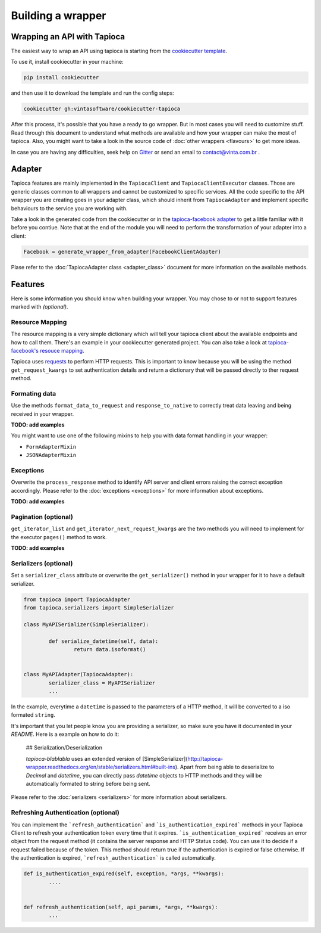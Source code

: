 ==================
Building a wrapper
==================


Wrapping an API with Tapioca
============================

The easiest way to wrap an API using tapioca is starting from the `cookiecutter template <https://github.com/vintasoftware/cookiecutter-tapioca>`_. 

To use it, install cookiecutter in your machine:

.. code-block:: bash

	pip install cookiecutter

and then use it to download the template and run the config steps:

.. code-block:: bash

	cookiecutter gh:vintasoftware/cookiecutter-tapioca

After this process, it's possible that you have a ready to go wrapper. But in most cases you will need to customize stuff. Read through this document to understand what methods are available and how your wrapper can make the most of tapioca. Also, you might want to take a look in the source code of :doc:`other wrappers <flavours>` to get more ideas. 

In case you are having any difficulties, seek help on `Gitter <https://gitter.im/vintasoftware/tapioca-wrapper>`_ or send an email to contact@vinta.com.br .

Adapter
=======

Tapioca features are mainly implemented in the ``TapiocaClient`` and ``TapiocaClientExecutor`` classes. Those are generic classes common to all wrappers and cannot be customized to specific services. All the code specific to the API wrapper you are creating goes in your adapter class, which should inherit from ``TapiocaAdapter`` and implement specific behaviours to the service you are working with. 

Take a look in the generated code from the cookiecutter or in the `tapioca-facebook adapter <https://github.com/vintasoftware/tapioca-facebook/blob/master/tapioca_facebook/tapioca_facebook.py>`_ to get a little familiar with it before you contiue. Note that at the end of the module you will need to perform the transformation of your adapter into a client:

.. code-block:: python

	Facebook = generate_wrapper_from_adapter(FacebookClientAdapter)

Plase refer to the :doc:`TapiocaAdapter class <adapter_class>` document for more information on the available methods.

Features
========

Here is some information you should know when building your wrapper. You may chose to or not to support features marked with `(optional)`.

Resource Mapping
----------------

The resource mapping is a very simple dictionary which will tell your tapioca client about the available endpoints and how to call them. There's an example in your cookiecutter generated project. You can also take a look at `tapioca-facebook's resouce mapping <https://github.com/vintasoftware/tapioca-facebook/blob/master/tapioca_facebook/resource_mapping.py>`_.

Tapioca uses `requests <http://docs.python-requests.org/en/latest/>`_ to perform HTTP requests. This is important to know because you will be using the method ``get_request_kwargs`` to set authentication details and return a dictionary that will be passed directly to ther request method. 


Formating data
--------------

Use the methods ``format_data_to_request`` and ``response_to_native`` to correctly treat data leaving and being received in your wrapper.

**TODO: add examples**

You might want to use one of the following mixins to help you with data format handling in your wrapper: 

- ``FormAdapterMixin`` 
- ``JSONAdapterMixin``


Exceptions
----------

Overwrite the ``process_response`` method to identify API server and client errors raising the correct exception accordingly. Please refer to the :doc:`exceptions <exceptions>` for more information about exceptions.

**TODO: add examples**

Pagination (optional)
---------------------

``get_iterator_list`` and ``get_iterator_next_request_kwargs`` are the two methods you will need to implement for the executor ``pages()`` method to work.

**TODO: add examples**

Serializers (optional)
----------------------

Set a ``serializer_class`` attribute or overwrite the ``get_serializer()`` method in your wrapper for it to have a default serializer. 

.. code-block:: python

	from tapioca import TapiocaAdapter
	from tapioca.serializers import SimpleSerializer

	class MyAPISerializer(SimpleSerializer):
		
		def serialize_datetime(self, data):
			return data.isoformat()


	class MyAPIAdapter(TapiocaAdapter):
		serializer_class = MyAPISerializer
		...

In the example, everytime a ``datetime`` is passed to the parameters of a HTTP method, it will be converted to a iso formated ``string``.

It's important that you let people know you are providing a serializer, so make sure you have it documented in your  `README`. Here is a example on how to do it:

	## Serialization/Deserialization

	`tapioca-blablabla` uses an extended version of [SimpleSerializer](http://tapioca-wrapper.readthedocs.org/en/stable/serializers.html#built-ins). Apart from being able to deserialize to `Decimal` and `datetime`, you can directly pass `datetime` objects to HTTP methods and they will be automatically formated to string before being sent.

Please refer to the :doc:`serializers <serializers>` for more information about serializers.

Refreshing Authentication (optional)
------------------------------------

You can implement the ```refresh_authentication``` and ```is_authentication_expired``` methods in your Tapioca Client to refresh your authentication token every time that it expires.
```is_authentication_expired``` receives an error object from the request method (it contains the server response and HTTP Status code). You can use it to decide if a request failed because of the token. This method should return true if the authentication is expired or false otherwise. If the authentication is expired, ```refresh_authentication``` is called automatically.

.. code-block:: python

	def is_authentication_expired(self, exception, *args, **kwargs):
		....
	

	def refresh_authentication(self, api_params, *args, **kwargs):
		...
